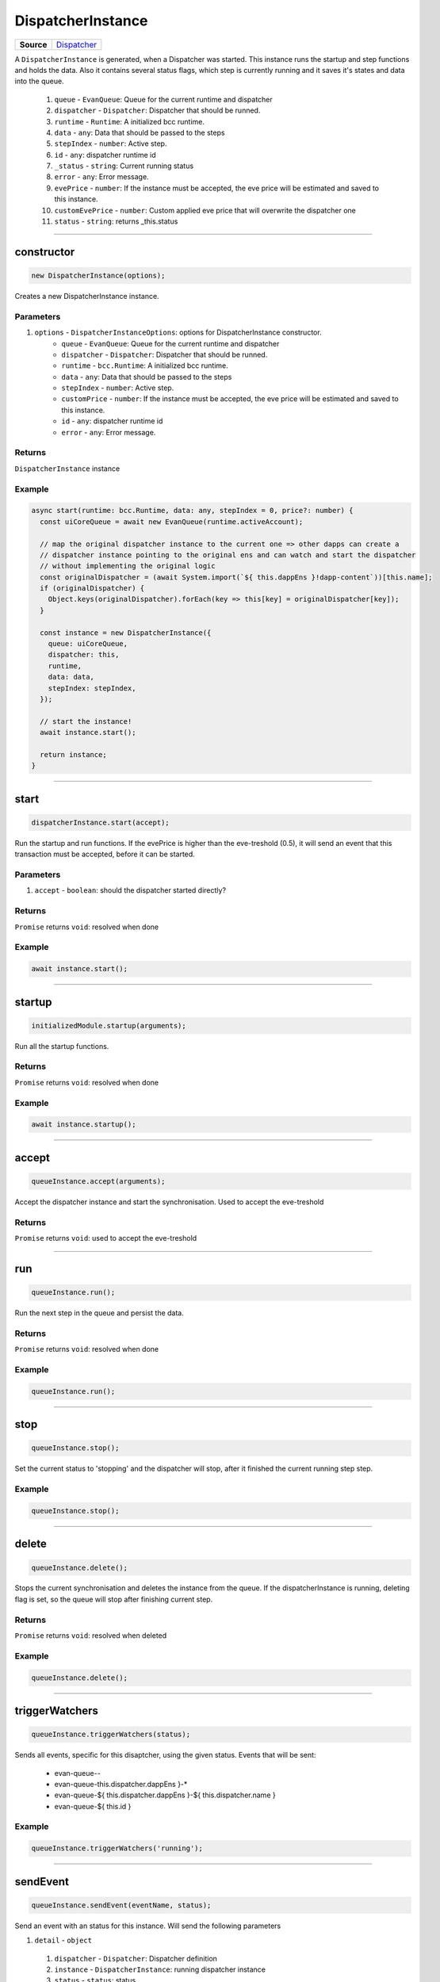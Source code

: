 ==================
DispatcherInstance
==================

.. list-table:: 
   :widths: auto
   :stub-columns: 1

   * - Source
     - `Dispatcher <https://github.com/evannetwork/ui-core/tree/master/dapps/ui.libs/src/Dispatcher.ts>`__

A ``DispatcherInstance`` is generated, when a Dispatcher was started. This instance runs the startup
and step functions and holds the data. Also it contains several status flags, which step is
currently running and it saves it's states and data into the queue.

  #. ``queue`` - ``EvanQueue``: Queue for the current runtime and dispatcher
  #. ``dispatcher`` - ``Dispatcher``: Dispatcher that should be runned.
  #. ``runtime`` - ``Runtime``: A initialized bcc runtime.
  #. ``data`` - ``any``: Data that should be passed to the steps
  #. ``stepIndex`` - ``number``: Active step.
  #. ``id`` - ``any``: dispatcher runtime id
  #. ``_status`` - ``string``: Current running status
  #. ``error`` - ``any``: Error message.
  #. ``evePrice`` - ``number``:  If the instance must be accepted, the eve price will be estimated and saved to this instance.
  #. ``customEvePrice`` - ``number``: Custom applied eve price that will overwrite the dispatcher one
  #. ``status`` - ``string``: returns _this.status

--------------------------------------------------------------------------------

.. _DispatcherInstance_constructor:

constructor
================================================================================

.. code-block:: typescript

  new DispatcherInstance(options);

Creates a new DispatcherInstance instance.

----------
Parameters
----------

#. ``options`` - ``DispatcherInstanceOptions``: options for DispatcherInstance constructor.
    * ``queue`` - ``EvanQueue``: Queue for the current runtime and dispatcher
    * ``dispatcher`` - ``Dispatcher``: Dispatcher that should be runned.
    * ``runtime`` - ``bcc.Runtime``: A initialized bcc runtime.
    * ``data`` - ``any``: Data that should be passed to the steps
    * ``stepIndex`` - ``number``: Active step.
    * ``customPrice`` - ``number``: If the instance must be accepted, the eve price will be estimated and saved to this instance.
    * ``id`` - ``any``: dispatcher runtime id
    * ``error`` - ``any``: Error message.

-------
Returns
-------

``DispatcherInstance`` instance

-------
Example
-------

.. code-block:: typescript
  
  async start(runtime: bcc.Runtime, data: any, stepIndex = 0, price?: number) {
    const uiCoreQueue = await new EvanQueue(runtime.activeAccount);

    // map the original dispatcher instance to the current one => other dapps can create a
    // dispatcher instance pointing to the original ens and can watch and start the dispatcher
    // without implementing the original logic
    const originalDispatcher = (await System.import(`${ this.dappEns }!dapp-content`))[this.name];
    if (originalDispatcher) {
      Object.keys(originalDispatcher).forEach(key => this[key] = originalDispatcher[key]);
    }

    const instance = new DispatcherInstance({
      queue: uiCoreQueue,
      dispatcher: this,
      runtime,
      data: data,
      stepIndex: stepIndex,
    });

    // start the instance!
    await instance.start();

    return instance;
  }




--------------------------------------------------------------------------------

.. _dispatcherInstance_start:

start
================================================================================

.. code-block:: typescript

  dispatcherInstance.start(accept);

Run the startup and run functions. If the evePrice is higher than the eve-treshold (0.5), it will
send an event that this transaction must be accepted, before it can be started.

----------
Parameters
----------

#. ``accept`` - ``boolean``: should the dispatcher started directly?

-------
Returns
-------

``Promise`` returns ``void``: resolved when done

-------
Example
-------

.. code-block:: typescript

  await instance.start();




--------------------------------------------------------------------------------

.. _dispatcherInstance_startup:

startup
================================================================================

.. code-block:: typescript

  initializedModule.startup(arguments);

Run all the startup functions.

-------
Returns
-------

``Promise`` returns ``void``: resolved when done

-------
Example
-------

.. code-block:: typescript

  await instance.startup();




--------------------------------------------------------------------------------

.. _queueInstance_accept:

accept
================================================================================

.. code-block:: typescript

  queueInstance.accept(arguments);

Accept the dispatcher instance and start the synchronisation. Used to accept the eve-treshold

-------
Returns
-------

``Promise`` returns ``void``: used to accept the eve-treshold




--------------------------------------------------------------------------------

.. _queueInstance_run:

run
================================================================================

.. code-block:: typescript

  queueInstance.run();

Run the next step in the queue and persist the data.


-------
Returns
-------

``Promise`` returns ``void``: resolved when done

-------
Example
-------

.. code-block:: typescript

  queueInstance.run();




--------------------------------------------------------------------------------

.. _queueInstance_stop:

stop
================================================================================

.. code-block:: typescript

  queueInstance.stop();

Set the current status to 'stopping' and the dispatcher will stop, after it finished the current running step step.

-------
Example
-------

.. code-block:: typescript

  queueInstance.stop();




--------------------------------------------------------------------------------

.. _queueInstance_delete:

delete
================================================================================

.. code-block:: typescript

  queueInstance.delete();

Stops the current synchronisation and deletes the instance from the queue. If the dispatcherInstance
is running, deleting flag is set, so the queue will stop after finishing current step.

-------
Returns
-------

``Promise`` returns ``void``: resolved when deleted

-------
Example
-------

.. code-block:: typescript

  queueInstance.delete();




--------------------------------------------------------------------------------

.. _queueInstance_triggerWatchers:

triggerWatchers
================================================================================

.. code-block:: typescript

  queueInstance.triggerWatchers(status);

Sends all events, specific for this disaptcher, using the given status. Events that will be sent:

  - evan-queue-*-*
  - evan-queue-this.dispatcher.dappEns }-*
  - evan-queue-${ this.dispatcher.dappEns }-${ this.dispatcher.name }
  - evan-queue-${ this.id }

-------
Example
-------

.. code-block:: typescript

  queueInstance.triggerWatchers('running');




--------------------------------------------------------------------------------

.. _queueInstance_sendEvent:

sendEvent
================================================================================

.. code-block:: typescript

  queueInstance.sendEvent(eventName, status);

Send an event with an status for this instance. Will send the following parameters

#. ``detail`` - ``object``
  #. ``dispatcher`` - ``Dispatcher``: Dispatcher definition
  #. ``instance`` - ``DispatcherInstance``: running dispatcher instance
  #. ``status`` - ``status``: status

----------
Parameters
----------

#. ``eventName`` - ``string``: event name to trigger
#. ``status`` - ``string``: status that should be sent

-------
Example
-------

.. code-block:: typescript

  this.sendEvent(`evan-queue-*-*`, 'running');




--------------------------------------------------------------------------------

.. _queueInstance_save:

save
================================================================================

.. code-block:: typescript

  queueInstance.save();

Take the current data and saves it into the queue db.

-------
Returns
-------

``Promise`` returns ``void``: resolved when saved

-------
Example
-------

.. code-block:: typescript

  dispatcherInstance.save();




--------------------------------------------------------------------------------

.. _queueInstance_finish:

finish
================================================================================

.. code-block:: typescript

  queueInstance.finish();

Set the status to finished and remove the queue entry data.

-------
Returns
-------

``Promise`` returns ``void``: resolved when done

-------
Example
-------

.. code-block:: typescript

  queueInstance.finish();




--------------------------------------------------------------------------------

.. _queueInstance_watch:

watch
================================================================================

.. code-block:: typescript

  queueInstance.watch(func);

Watch for instance updates

----------
Parameters
----------

#. ``options`` - ``object``: The options used for calling

-------
Returns
-------

``Promise`` returns ``void``: resolved when done

-------
Example
-------

.. code-block:: typescript

  dispatchers.inviteDispatcher.watch(
    ($event) => this.loadContacts($event.detail.status === 'finished')
  );